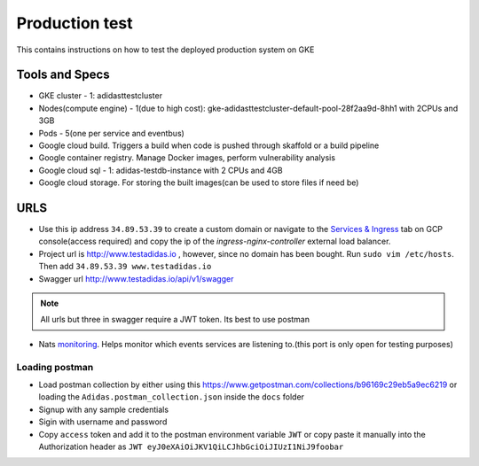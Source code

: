 =================
Production test
=================

This contains instructions on how to test the deployed production system on GKE

Tools and Specs
----------------
* GKE cluster - 1: adidasttestcluster
* Nodes(compute engine) - 1(due to high cost): gke-adidasttestcluster-default-pool-28f2aa9d-8hh1 with 2CPUs and 3GB
* Pods - 5(one per service and eventbus)
* Google cloud build. Triggers a build when code is pushed through skaffold or a build pipeline
* Google container registry. Manage Docker images, perform vulnerability analysis
* Google cloud sql - 1: adidas-testdb-instance with 2 CPUs and 4GB
* Google cloud storage. For storing the built images(can be used to store files if need be)

URLS
-------
* Use this ip address ``34.89.53.39`` to create a custom domain or navigate to the `Services & Ingress`_ tab on GCP console(access required) and copy the ip of the `ingress-nginx-controller` external load balancer.
* Project url is http://www.testadidas.io , however, since no domain has been bought. Run ``sudo vim /etc/hosts``. Then add ``34.89.53.39 www.testadidas.io``
* Swagger url http://www.testadidas.io/api/v1/swagger

.. note:: All urls but three in swagger require a JWT token. Its best to use postman

* Nats monitoring_. Helps monitor which events services are listening to.(this port is only open for testing purposes)

.. _monitoring: http://34.142.68.230:8222/streaming/clientsz?offset=0&subs=1
.. _Services & Ingress: https://console.cloud.google.com/kubernetes/discovery?authuser=4&project=sixth-loader-344609&pageState=(%22savedViews%22:(%22i%22:%22ccfb765e11214c61a41b3ef395c0d112%22,%22c%22:%5B%5D,%22n%22:%5B%5D))

Loading postman
~~~~~~~~~~~~~~~~

* Load postman collection by either using this https://www.getpostman.com/collections/b96169c29eb5a9ec6219 or loading the ``Adidas.postman_collection.json`` inside the ``docs`` folder
* Signup with any sample credentials
* Sigin with username and password
* Copy ``access`` token and add it to the postman environment variable ``JWT`` or copy paste it manually into the Authorization header as ``JWT eyJ0eXAiOiJKV1QiLCJhbGciOiJIUzI1NiJ9foobar``